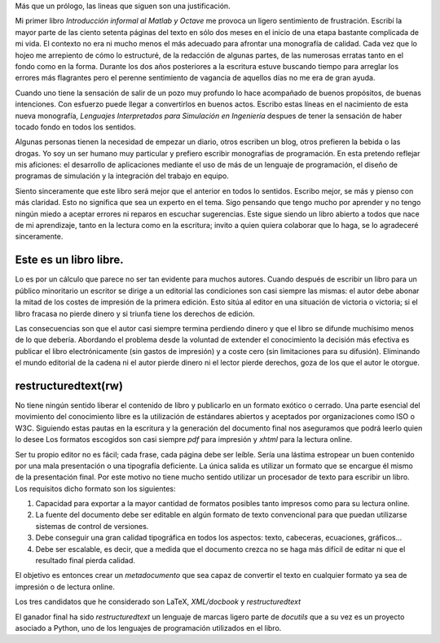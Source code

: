 Más que un prólogo, las lineas que siguen son una justificación.  

Mi primer libro *Introducción informal al Matlab y Octave* me provoca
un ligero sentimiento de frustración.  Escribí la mayor parte de las
ciento setenta páginas del texto en sólo dos meses en el inicio de una
etapa bastante complicada de mi vida.  El contexto no era ni mucho
menos el más adecuado para afrontar una monografía de calidad.  Cada
vez que lo hojeo me arrepiento de cómo lo estructuré, de la redacción
de algunas partes, de las numerosas erratas tanto en el fondo como en
la forma. Durante los dos años posteriores a la escritura estuve
buscando tiempo para arreglar los errores más flagrantes pero el
perenne sentimiento de vagancia de aquellos días no me era de gran
ayuda.

Cuando uno tiene la sensación de salir de un pozo muy profundo lo hace
acompañado de buenos propósitos, de buenas intenciones.  Con esfuerzo
puede llegar a convertirlos en buenos actos.  Escribo estas líneas en
el nacimiento de esta nueva monografía, *Lenguajes Interpretados para
Simulación en Ingeniería* despues de tener la sensación de haber
tocado fondo en todos los sentidos.

Algunas personas tienen la necesidad de empezar un diario, otros
escriben un blog, otros prefieren la bebida o las drogas.  Yo soy un
ser humano muy particular y prefiero escribir monografías de
programación. En esta pretendo reflejar mis aficiones: el desarrollo
de aplicaciones mediante el uso de más de un lenguaje de programación,
el diseño de programas de simulación y la integración del trabajo en
equipo.

Siento sinceramente que este libro será mejor que el anterior en todos
lo sentidos.  Escribo mejor, se más y pienso con más claridad.  Esto
no significa que sea un experto en el tema.  Sigo pensando que tengo
mucho por aprender y no tengo ningún miedo a aceptar errores ni
reparos en escuchar sugerencias.  Este sigue siendo un libro abierto a
todos que nace de mi aprendizaje, tanto en la lectura como en la
escritura; invito a quien quiera colaborar que lo haga, se lo
agradeceré sinceramente.


Este es un libro libre.
=======================
  
Lo es por un cálculo que parece no ser tan evidente para muchos
autores.  Cuando después de escribir un libro para un público
minoritario un escritor se dirige a un editorial las condiciones son
casi siempre las mismas: el autor debe abonar la mitad de los costes
de impresión de la primera edición. Esto sitúa al editor en una
situación de victoria o victoria; si el libro fracasa no pierde dinero
y si triunfa tiene los derechos de edición.
  
  
Las consecuencias son que el autor casi siempre termina perdiendo
dinero y que el libro se difunde muchísimo menos de lo que debería.
Abordando el problema desde la voluntad de extender el conocimiento la
decisión más efectiva es publicar el libro electrónicamente (sin
gastos de impresión) y a coste cero (sin limitaciones para su
difusión).  Eliminando el mundo editorial de la cadena ni el autor
pierde dinero ni el lector pierde derechos, goza de los que el autor
le otorgue.

  
restructuredtext(rw)
====================
  
No tiene ningún sentido liberar el contenido de libro y publicarlo en
un formato exótico o cerrado.  Una parte esencial del movimiento del
conocimiento libre es la utilización de estándares abiertos y
aceptados por organizaciones como ISO o W3C. Siguiendo estas pautas en
la escritura y la generación del documento final nos aseguramos que
podrá leerlo quien lo desee Los formatos escogidos son casi siempre
`pdf` para impresión y `xhtml` para la lectura online.
  
  
Ser tu propio editor no es fácil; cada frase, cada página debe ser
leíble.  Sería una lástima estropear un buen contenido por una mala
presentación o una tipografía deficiente.  La única salida es utilizar
un formato que se encargue él mismo de la presentación final.  Por
este motivo no tiene mucho sentido utilizar un procesador de texto
para escribir un libro.  Los requisitos dicho formato son los
siguientes:
  
      
1. Capacidad para exportar a la mayor cantidad de formatos posibles
   tanto impresos como para su lectura online.
      
2. La fuente del documento debe ser editable en algún formato de
   texto convencional para que puedan utilizarse sistemas de control
   de versiones.
      
3. Debe conseguir una gran calidad tipográfica en todos los aspectos:
   texto, cabeceras, ecuaciones, gráficos...
      
4. Debe ser escalable, es decir, que a medida que el documento crezca
   no se haga más difícil de editar ni que el resultado final pierda
   calidad.
      
El objetivo es entonces crear un *metadocumento* que sea capaz de
convertir el texto en cualquier formato ya sea de impresión o de
lectura online.

Los tres candidatos que he considerado son LaTeX, `XML/docbook` y
`restructuredtext`
  
El ganador final ha sido `restructuredtext` un lenguaje de marcas
ligero parte de `docutils` que a su vez es un proyecto asociado a
Python, uno de los lenguajes de programación utilizados en el libro.
  


